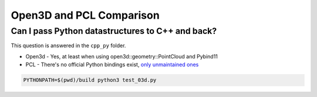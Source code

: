 Open3D and PCL Comparison
=========================

Can I pass Python datastructures to C++ and back?
-------------------------------------------------

This question is answered in the ``cpp_py`` folder.

* Open3d - Yes, at least when using open3d::geometry::PointCloud and Pybind11
* PCL - There's no official Python bindings exist, `only unmaintained ones <https://github.com/strawlab/python-pcl/issues/395>`_


.. code-block:: console

  PYTHONPATH=$(pwd)/build python3 test_03d.py

